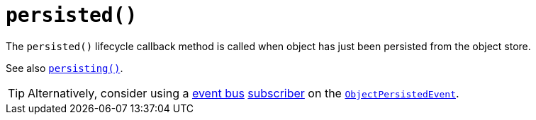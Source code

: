 [[_rgcms_methods_reserved_persisted]]
= `persisted()`
:Notice: Licensed to the Apache Software Foundation (ASF) under one or more contributor license agreements. See the NOTICE file distributed with this work for additional information regarding copyright ownership. The ASF licenses this file to you under the Apache License, Version 2.0 (the "License"); you may not use this file except in compliance with the License. You may obtain a copy of the License at. http://www.apache.org/licenses/LICENSE-2.0 . Unless required by applicable law or agreed to in writing, software distributed under the License is distributed on an "AS IS" BASIS, WITHOUT WARRANTIES OR  CONDITIONS OF ANY KIND, either express or implied. See the License for the specific language governing permissions and limitations under the License.
:_basedir: ../../
:_imagesdir: images/



The `persisted()` lifecycle callback method is called when object has just been persisted from the object store.

See also xref:../rgcms/rgcms.adoc#_rgcms_methods_lifecycle_persisting[`persisting()`].

[TIP]
====
Alternatively, consider using a xref:../rgsvc/rgsvc.adoc#_rgsvc_api_EventBusService[event bus] xref:../rgcms/rgcms.adoc#_rgcms_classes_super_AbstractSubscriber[subscriber] on the xref:../rgcms/rgcms.adoc#_rgcms_classes_lifecycleevent_ObjectPersistedEvent[`ObjectPersistedEvent`].
====
